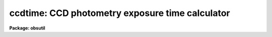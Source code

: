 .. _ccdtime:

ccdtime: CCD photometry exposure time calculator
================================================

**Package: obsutil**

.. raw:: html

  <h3>Usage</h3>
  <!-- BeginSection: 'USAGE' -->
  <p>
  ccdtime
  </p>
  <!-- EndSection:   'USAGE' -->
  <h3>Parameters</h3>
  <!-- BeginSection: 'PARAMETERS' -->
  <dl>
  <dt><b>time = INDEF</b></dt>
  <!-- Sec='PARAMETERS' Level=0 Label='time' Line='time = INDEF' -->
  <dd>Time in seconds for output of magnitude at the specified signal-to-noise and
  signal-to-noise at the specified magnitude.  This time applies to all
  filters.  If specified as INDEF then no output at fixed exposure time will
  be produced.  If the value is not greater than zero or less than 100000
  an error is reported.
  </dd>
  </dl>
  <dl>
  <dt><b>magnitude = 20.</b></dt>
  <!-- Sec='PARAMETERS' Level=0 Label='magnitude' Line='magnitude = 20.' -->
  <dd>Magnitude for output of time at the specified signal-to-noise and
  signal-to-noise at the specified time.  This magnitude applies to all
  filters. If specified as INDEF then no output at fixed magnitude will
  be produced.  If the absolute value of the magnitude is greater than 40
  an error will be reported.
  </dd>
  </dl>
  <dl>
  <dt><b>snr = 20.</b></dt>
  <!-- Sec='PARAMETERS' Level=0 Label='snr' Line='snr = 20.' -->
  <dd>Signal-to-noise ratio for output of time at the specified magnitude and
  magnitude at the specified time.  This signal-to-noise ratio applies to all
  filters. If specified as INDEF then no output at fixed signal-to-noise
  ratio will be produced.  If the value is not greater than zero or less than
  100000 an error is reported.
  </dd>
  </dl>
  <dl>
  <dt><b>database = <span style="font-family: monospace;">"ccdtime$kpno.dat"</span></b></dt>
  <!-- Sec='PARAMETERS' Level=0 Label='database' Line='database = "ccdtime$kpno.dat"' -->
  <dd>Database file for telescope, filter, and detector information.  The format
  of this file is described elsewhere.  This file is typically a standard
  file from the logical directory <span style="font-family: monospace;">"ccdtime$"</span> or a personal copy in a
  user's directory.
  </dd>
  </dl>
  <dl>
  <dt><b>telescope = <span style="font-family: monospace;">"?"</span></b></dt>
  <!-- Sec='PARAMETERS' Level=0 Label='telescope' Line='telescope = "?"' -->
  <dd>Telescope entry from the database.  If <span style="font-family: monospace;">"?"</span> a list of telescopes in the
  database is produced.  The name must match the entry name in the database
  but ignoring case.  If the same telescope has multiple focal ratios then
  there must be multiple entries in the database.
  </dd>
  </dl>
  <dl>
  <dt><b>detector = <span style="font-family: monospace;">""</span></b></dt>
  <!-- Sec='PARAMETERS' Level=0 Label='detector' Line='detector = ""' -->
  <dd>Detector entry from the database.  If <span style="font-family: monospace;">"?"</span> a list of detectors in the
  database is produced.  The name must match the entry name in the database
  but ignoring case.
  </dd>
  </dl>
  <dl>
  <dt><b>sum = 1</b></dt>
  <!-- Sec='PARAMETERS' Level=0 Label='sum' Line='sum = 1' -->
  <dd>CCD on-chip summing or binning factor.
  </dd>
  </dl>
  <dl>
  <dt><b>seeing = 1.5</b></dt>
  <!-- Sec='PARAMETERS' Level=0 Label='seeing' Line='seeing = 1.5' -->
  <dd>Expected seeing (FWHM) in arc seconds.  The number of pixels used for computing
  the total star counts and the signal-to-noise is given by 1.4 times the square
  of the seeing converted to pixels and rounded up.
  </dd>
  </dl>
  <dl>
  <dt><b>airmass = 1.2</b></dt>
  <!-- Sec='PARAMETERS' Level=0 Label='airmass' Line='airmass = 1.2' -->
  <dd>Airmass for observation.
  </dd>
  </dl>
  <dl>
  <dt><b>phase = 0.</b></dt>
  <!-- Sec='PARAMETERS' Level=0 Label='phase' Line='phase = 0.' -->
  <dd>Moon phase in days (0-28) for the estimation of sky brightness.  A
  phase of zero is new moon or dark sky conditions and a phase of 14
  is full moon.
  </dd>
  </dl>
  <dl>
  <dt><b>f1 = <span style="font-family: monospace;">"U"</span>, f2 = <span style="font-family: monospace;">"B"</span>, f3 = <span style="font-family: monospace;">"V"</span>, f4 = <span style="font-family: monospace;">"R"</span>, f5 = <span style="font-family: monospace;">"I"</span></b></dt>
  <!-- Sec='PARAMETERS' Level=0 Label='f1' Line='f1 = "U", f2 = "B", f3 = "V", f4 = "R", f5 = "I"' -->
  <dd>Filters for which to compute the CCD information.  If given as <span style="font-family: monospace;">"?"</span>
  a list of filters in the database is produced.  If the name (ignoring
  case) is not found then it is ignored.  A null name, that is <span style="font-family: monospace;">""</span>, is used
  to eliminate listing of a filter.  If more than five filters is desired
  each of the parameters may be a comma delimited list of desired filters.
  Note that whitespace is preserved so <span style="font-family: monospace;">"U, V"</span> will expand to <span style="font-family: monospace;">"U"</span> and <span style="font-family: monospace;">" V"</span>
  and so will not match <span style="font-family: monospace;">"V"</span> in the database.  Use <span style="font-family: monospace;">"U,V"</span> instead.
  </dd>
  </dl>
  <!-- EndSection:   'PARAMETERS' -->
  <h3>Description</h3>
  <!-- BeginSection: 'DESCRIPTION' -->
  <p>
  A telescope, CCD detector, and list of filters is selected from a database
  to define the expected photon/electron count rates.  These rates along with
  a specified seeing and airmass are used to estimate the signal-to-noise
  ratio (SNR) for a stellar observation in each filter.  The output provides
  three results per filter; the exposure time to achieve a desired SNR for a
  given magnitude, the magnitude to achieve a desired SNR in a given time, and
  the SNR at a specified magnitude and exposure time.  With each of these,
  the number of star photons (or CCD electrons) in an area 1.4 times the
  square of the seeing, the number of sky photons per pixel, and the RMS noise
  contributions from photon noise in the star, the sky, and the detector
  noise from dark current and read out noise are given.  Note that least two
  of the time, magnitude, and signal-to-noise ratio must be specified but if
  one is INDEF then output with that quantity fixed will be skipped or, in
  other words, only the output where the quantity is computed is produced.
  </p>
  <p>
  The calibration information needed to define the count rates are
  taken from a database file.  This file may be standard ones given in
  the logical directory <span style="font-family: monospace;">"ccdtime$"</span> or the user may create their own.
  The database contains entries organized by telescope name (which may
  include a focal ratio if there are multiple ones), detector name,
  and filter name.  One of the standard files may be used as a template.
  </p>
  <p>
  The file is actually in free format with whitespace and comments ignored.
  However, following the template formatting makes it easy to see the logical
  structure.  All lines, except the <span style="font-family: monospace;">"end"</span> line which separates the different
  catagories of entries, consist of a keyword an equal sign, and a value
  separated by whitespace.  An entry begins with one of the keywords
  <span style="font-family: monospace;">"telescope"</span>, <span style="font-family: monospace;">"detector"</span>, or <span style="font-family: monospace;">"filter"</span> and ends with the beginning of
  a new entry or the <span style="font-family: monospace;">"end"</span> separator.
  </p>
  <p>
  A keyword is one of the words shown in the example below.  These keywords
  can also be indexed by the name of a telescope, filter, and/or detector
  entry.  This allows having different transmissions in different filters
  due to correctors, different scales for different detectors which may
  have fore-optics, etc.
  </p>
  <p>
  Specifically a keyword in the telescope section may have arguments
  from the filter or detector entries, a keyword in the filter section may
  have arguments from the telescope and detector entries, and a keyword
  in the detector section may have arguments from the telescope and filter
  entries.  The formats are keyword, keyword(arg), and keyword(arg,arg).
  The arg fields must match an entry name exactly (without the quotes)
  and there can be no whitespace between the keyword and (, between (
  and the argument, between the arguments and the comma, and between the
  last argument and the closing ).  The software will first look for
  keywords with both arguments in either order, then for keywords with
  one argument, and then for keywords with no arguments.
  </p>
  <p>
  Below is an example of each type of entry:
  </p>
  <pre>
      telescope = "0.9m"
  	    aperture = 0.91
  	    scale = 30.2
  	    transmission = 1.0
  	    transmission(U) = 0.8
  	    transmission(U,T1KA) = 0.7
  
      filter = "U"
  	    mag = 20
  	    star = 18.0
  	    extinction = 0.2
  	    sky0 = 22.0
  	    sky1 = -0.2666
  	    sky2 = -.00760
  
      detector = "T1KA"
  	    rdnoise = 3.5
  	    dark = 0.001
  	    pixsize = 24
  	    U = 0.36
  	    B = 0.61
  	    V = 0.71
  	    R = 0.78
  	    I = 0.60
  </pre>
  <p>
  In the example, a transmission of 0.7 will be used if the filter is U
  and the detector is T1KA, a value of 0.8 if the filter is U and the
  detector is not T1KA, and a value of 1 for all other cases.
  </p>
  <p>
  The telescope entry contains the aperture diameter in meters, the
  scale in arcsec/mm, and a transmission factor.  The transmission factor is
  mostly a fudge factor but may be useful if a telescope has various
  configurations with additional mirrors and optics.
  </p>
  <p>
  The filter entry contains a fiducial magnitude and the total photon count
  rate for a star of that magnitude.  The units are photons per second
  per square meter of aperture.  An effective extinction in magnitudes/airmass is
  given here.  The sky is defined by a quadratic
  function of lunar phase in days:
  </p>
  <pre>
  	if (phase &lt; 14)
  	    sky = sky0 + sky1 * phase + sky2 * phase**2
  	else
  	    sky = sky0 + sky1 * (14 - phase) + sky2 * (14 - phase)**2
  </pre>
  <p>
  One may set the higher order terms to zero if the moon contribution
  is to be ignored.  The units are magnitudes per square arc second.
  </p>
  <p>
  The detector entry contains the read out noise in electrons, the
  dark current rate in electrons per second, the pixel size in
  microns, and the detective quantum efficiency (DQE); the fraction of
  detected photons converted to electrons.  Note that the actual
  values used are the DQE times the rates given by the filter entries.
  Thus, one may set the DQE values to 1 and adjust the filter values
  or set the star count rates to 1 in the filter and set the actual
  count rates in the DQE values.
  </p>
  <p>
  The computed quantities are formally given as follows.  The
  star count rates for the specified telescope/detector/filter are:
  </p>
  <pre>
  	r(star) = star * aperture**2 * transmission *
  	    10**(0.4*(1-airmass)*extinction) * dqe
  </pre>
  <p>
  where the <span style="font-family: monospace;">"star"</span>, <span style="font-family: monospace;">"aperture"</span>, <span style="font-family: monospace;">"transmission"</span>, <span style="font-family: monospace;">"extinction"</span>, are those
  in the database and the <span style="font-family: monospace;">"dqe"</span> is the appropriate filter value.  The sky
  rate per pixel is:
  </p>
  <pre>
  	r(sky) = r(star) * 10 ** (0.4 * (mag - sky)) * pixel**2
  	pixel = pixsize * scale * sum
  </pre>
  <p>
  where mag is the fiducial magnitude, sky is the value computed using
  the quadratic formula for the specified moon phase and the database
  coefficients, the <span style="font-family: monospace;">"pixel"</span> size is computed using the CCD pixel size and
  the telescope scale from the database, and sum is the
  specified CCD binning factor.
  </p>
  <p>
  The number of pixels per star is computed from the seeing as:
  </p>
  <pre>
  	npix = 1.4 * (seeing / pixel) ** 2
  </pre>
  <p>
  where the number is rounded up to the next integer and a minimum of 9
  pixels is enforced.  This number is a compromise between a large aperture
  for high SNR stars and a smaller aperture for fainter stars.
  </p>
  <p>
  The number of star photons/electrons per star of magnitude m,
  the number of sky photons per pixel, and the number of dark current
  electrons, all in exposure time t, are given by:
  </p>
  <pre>
  	nstar = r(star) * 10 ** (0.4 * (mag - m)) * t
  	nsky = r(sky) * t
  	ndark = dark * t
  </pre>
  <p>
  where dark is taken from the detector database entry.
  </p>
  <p>
  Finally the noise contributions, total noise, and signal-to-noise are
  given by:
  </p>
  <pre>
  	noise star = nstar ** 1/2
  	noise sky = (npix * nsky) ** 1/2
  	noise ccd = (npix * (ndark + rdnoise**2)) ** 1/2
  	noise total = (nstar+npix*(nsky+ndark+rdnoise**2)) ** 1/2
  	SNR = nstar / noise total
  </pre>
  <!-- EndSection:   'DESCRIPTION' -->
  <h3>Examples</h3>
  <!-- BeginSection: 'EXAMPLES' -->
  <p>
  1.  To get a list of the telescopes, filters, and detectors in a database:
  </p>
  <pre>
      cl&gt; ccdtime telescope=? detector=? f1=?
      Entries for telescope in database ccdtime$kpno.dat:
  	    0.9m
  	    ...
  	    4m
      Entries for detector in database ccdtime$kpno.dat:
  	    T1KA
  	    T2KA
  	    T2KB
  	    TI2
  	    TI3
  	    T5HA
  	    S2KA
      Entries for filter in database ccdtime$kpno.dat:
  	    U
  	    B
  	    V
  	    R
  	    I
  </pre>
  <p>
  2.  The following is for the default magnitude and SNR and with
  a 1 second exposure time specified.  The output has some
  whitespace removed to fit on this page.
  </p>
  <pre>
      cl&gt; ccdtime time=1
      Telescope: 0.9m
      Detector: t1ka
      Database: ccdtime$kpno.dat Telescope: 0.9m    Detector: t1ka
        Sum: 1 Arcsec/pixel: 0.72  Pixels/star: 6.0
        Seeing: 1.5  Airmass: 1.20  Phase: 0.0
  
  
       Filter  Time   Mag   SNR   Star Sky/pix Noise contributions
  					      Star    Sky    CCD
  
  	  U  70.2  20.0  10.0  196.6    8.8  14.02   8.90  10.53
  	  B  13.0  20.0  10.0  208.8   13.0  14.45  10.82  10.51
  	  V  13.2  20.0  10.0  250.7   29.8  15.83  16.37  10.51
  	  R  17.3  20.0  10.0  365.8   95.9  19.13  29.38  10.51
  	  I 126.4  20.0  10.0 1259.2 1609.8  35.49 120.37  10.55
  
  	  U   1.0  15.6  10.0  166.6    0.1  12.91   1.06  10.50
  	  B   1.0  17.4  10.0  170.0    1.0  13.04   3.00  10.50
  	  V   1.0  17.6  10.0  174.6    2.3  13.21   4.50  10.50
  	  R   1.0  17.6  10.0  186.0    5.5  13.64   7.06  10.50
  	  I   1.0  16.7  10.0  207.9   12.7  14.42  10.71  10.50
  
  	  U   1.0  20.0   0.3    2.8    0.1   1.67   1.06  10.50
  	  B   1.0  20.0   1.4   16.0    1.0   4.00   3.00  10.50
  	  V   1.0  20.0   1.6   19.0    2.3   4.36   4.50  10.50
  	  R   1.0  20.0   1.6   21.1    5.5   4.59   7.06  10.50
  	  I   1.0  20.0   0.7   10.0   12.7   3.16  10.71  10.50
  
  </pre>
  <p>
  Note that the default of 1 second in the last section
  gives the count rates per second for star and sky.
  </p>
  <p>
  3.  Sometimes one may want to vary one parameter easily on the command
  line or query.  This can be done by changing the parameter to query
  mode.  In the following example we want to change the magnitude.
  </p>
  <pre>
      cl&gt; ccdtime.magnitude.p_mode=query
      cl&gt; ccdtime.telescope="0.9m"
      cl&gt; ccdtime.detector="t1ka"
      cl&gt; ccdtime.f1=""; ccdtime.f5=""
      cl&gt; ccdtime
      Magnitude (20.):
      Database: ccdtime$kpno.dat   Telescope: 0.9m     Detector: t1ka
        Sum: 1 Arcsec/pixel: 0.72  Pixels/star: 6.0
        Seeing: 1.5  Airmass: 1.20  Phase: 0.0
  
       Filter  Time   Mag   SNR  Star Sky/pix  Noise contributions
  					       Star   Sky    CCD
  
  	  B  13.0  20.0  10.0 208.8    13.0  14.45  10.82  10.51
  	  V  13.2  20.0  10.0 250.7    29.8  15.83  16.37  10.51
  	  R  17.3  20.0  10.0 365.8    95.9  19.13  29.38  10.51
  
      cl&gt; ccdtime 21
      ...
      cl&gt; ccdtime 22
      ...
  </pre>
  <!-- EndSection:   'EXAMPLES' -->
  <h3>Revisions</h3>
  <!-- BeginSection: 'REVISIONS' -->
  <dl>
  <dt><b>CCDTIME V2.13</b></dt>
  <!-- Sec='REVISIONS' Level=0 Label='CCDTIME' Line='CCDTIME V2.13' -->
  <dd>The f1 to f5 parameters were modified to allow lists of filters so
  that more than five filters can be output without changing the parameter
  interface.
  </dd>
  </dl>
  <dl>
  <dt><b>CCDTIME V2.12</b></dt>
  <!-- Sec='REVISIONS' Level=0 Label='CCDTIME' Line='CCDTIME V2.12' -->
  <dd>Task added to OBSUTIL package.
  </dd>
  </dl>
  <dl>
  <dt><b>CCDTIME V2.11.4</b></dt>
  <!-- Sec='REVISIONS' Level=0 Label='CCDTIME' Line='CCDTIME V2.11.4' -->
  <dd>A error will be reported if the requested time or SNR is not greater
  than zero and less than 100000., or if the absolute value
  of the magnitude is greater than 40.
  </dd>
  </dl>
  <dl>
  <dt><b>CCDTIME V2.11.2</b></dt>
  <!-- Sec='REVISIONS' Level=0 Label='CCDTIME' Line='CCDTIME V2.11.2' -->
  <dd>The incorrect usage of a 1 mag/airmass extinction was fixed by adding an
  expected <span style="font-family: monospace;">"extinction"</span> entry in the filter entries.  Note that old files
  will still give the same result by using an extinction of 1 if the keyword
  is not found.
  The database keywords can not be indexed by telescope, filter, and/or
  detector.
  The number of pixels per aperture now has a minimum of 9 pixels.
  </dd>
  </dl>
  <!-- EndSection:   'REVISIONS' -->
  <h3>See also</h3>
  <!-- BeginSection: 'SEE ALSO' -->
  <p>
  sptime
  </p>
  
  <!-- EndSection:    'SEE ALSO' -->
  
  <!-- Contents: 'NAME' 'USAGE' 'PARAMETERS' 'DESCRIPTION' 'EXAMPLES' 'REVISIONS' 'SEE ALSO'  -->
  
